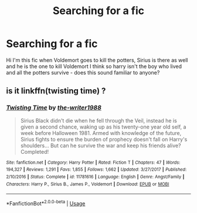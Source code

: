 #+TITLE: Searching for a fic

* Searching for a fic
:PROPERTIES:
:Author: samhain_oldworld
:Score: 2
:DateUnix: 1588075893.0
:DateShort: 2020-Apr-28
:FlairText: Request
:END:
Hi I'm this fic when Voldemort goes to kill the potters, Sirius is there as well and he is the one to kill Voldemort I think so harry isn't the boy who lived and all the potters survive - does this sound familiar to anyone?


** is it linkffn(twisting time) ?
:PROPERTIES:
:Score: 1
:DateUnix: 1588111121.0
:DateShort: 2020-Apr-29
:END:

*** [[https://www.fanfiction.net/s/11781616/1/][*/Twisting Time/*]] by [[https://www.fanfiction.net/u/706118/the-writer1988][/the-writer1988/]]

#+begin_quote
  Sirius Black didn't die when he fell through the Veil, instead he is given a second chance, waking up as his twenty-one year old self, a week before Halloween 1981. Armed with knowledge of the future, Sirius fights to ensure the burden of prophecy doesn't fall on Harry's shoulders... But can he survive the war and keep his friends alive? Completed!
#+end_quote

^{/Site/:} ^{fanfiction.net} ^{*|*} ^{/Category/:} ^{Harry} ^{Potter} ^{*|*} ^{/Rated/:} ^{Fiction} ^{T} ^{*|*} ^{/Chapters/:} ^{47} ^{*|*} ^{/Words/:} ^{194,327} ^{*|*} ^{/Reviews/:} ^{1,291} ^{*|*} ^{/Favs/:} ^{1,855} ^{*|*} ^{/Follows/:} ^{1,662} ^{*|*} ^{/Updated/:} ^{3/27/2017} ^{*|*} ^{/Published/:} ^{2/10/2016} ^{*|*} ^{/Status/:} ^{Complete} ^{*|*} ^{/id/:} ^{11781616} ^{*|*} ^{/Language/:} ^{English} ^{*|*} ^{/Genre/:} ^{Angst/Family} ^{*|*} ^{/Characters/:} ^{Harry} ^{P.,} ^{Sirius} ^{B.,} ^{James} ^{P.,} ^{Voldemort} ^{*|*} ^{/Download/:} ^{[[http://www.ff2ebook.com/old/ffn-bot/index.php?id=11781616&source=ff&filetype=epub][EPUB]]} ^{or} ^{[[http://www.ff2ebook.com/old/ffn-bot/index.php?id=11781616&source=ff&filetype=mobi][MOBI]]}

--------------

*FanfictionBot*^{2.0.0-beta} | [[https://github.com/tusing/reddit-ffn-bot/wiki/Usage][Usage]]
:PROPERTIES:
:Author: FanfictionBot
:Score: 1
:DateUnix: 1588111144.0
:DateShort: 2020-Apr-29
:END:
